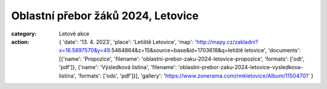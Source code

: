 Oblastní přebor žáků 2024, Letovice
###################################

:category: Letové akce
:action: {
         'date': '13. 4. 2023',
         'place': 'Letiště Letovice',
         'map': 'http://mapy.cz/zakladni?x=16.5897570&y=49.5464864&z=15&source=base&id=1703618&q=letiště letovice',
         'documents':
         [{'name': 'Propozice',
         'filename': 'oblastni-prebor-zaku-2024-letovice-propozice',
         'formats': ['odt', 'pdf']},
         {'name': 'Výsledková listina',
         'filename': 'oblastni-prebor-zaku-2024-letovice-vysledkova-listina',
         'formats': ['ods', 'pdf']}],
         'gallery': 'https://www.zonerama.com/rmkletovice/Album/11504701'
         }
